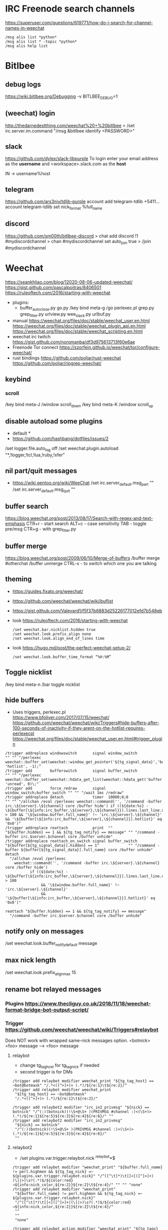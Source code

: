 * IRC Freenode search channels
  https://superuser.com/questions/619771/how-do-i-search-for-channel-names-in-weechat
  #+begin_src
  /msg alis list *python*
  /msg alis list * -topic *python*
  /msg alis help list
  #+end_src
* Bitlbee
** debug logs
https://wiki.bitlbee.org/Debugging
-v
BITLBEE_DEBUG=1
** (weechat) login
http://thedarnedestthing.com/weechat%20+%20bitlbee
> /set irc.server.im.command "/msg &bitlbee identify <PASSWORD>"
** slack
https://github.com/dylex/slack-libpurple
To login enter your email address as the *username*
and <workspace>.slack.com as the *host*

IN -> username%host

** telegram
https://github.com/ars3niy/tdlib-purple
account add telegram-tdlib +5411...
account telegram-tdlib set nick_format %full_name
** discord
https://github.com/sm00th/bitlbee-discord
> chat add discord !1 #mydiscordchannel
> chan #mydiscordchannel set auto_join true
> /join #mydiscordchannel
* Weechat
https://seankhliao.com/blog/12020-08-06-updated-weechat/
https://gist.github.com/pascalpoitras/8406501
https://ruleoftech.com/2016/starting-with-weechat
- plugins:
  - buffer_autoclose.py
    go.py /key bind meta-g /go
    perlexec.pl
    grep.py
    grep_filter.py
    urlview.py
    wee_slack.py
    urlbuf.py
- manual
  https://weechat.org/files/doc/stable/weechat_user.en.html
  https://weechat.org/files/doc/stable/weechat_plugin_api.en.html
  https://weechat.org/files/doc/stable/weechat_scripting.en.html
- weechat irc twitch
  https://gist.github.com/noromanba/df3d975613713f60e6ae
- Freenode Tor connect
  https://szorfein.github.io/weechat/tor/configure-weechat/
- rust bindings
  https://github.com/poljar/rust-weechat
  https://github.com/poljar/ripgrep-weechat/
** keybind
*** scroll
/key bind meta-J /window scroll_down
/key bind meta-K /window scroll_up
** disable autoload some plugins
  - default *
  - https://github.com/hashbang/dotfiles/issues/2
  /set logger.file.auto_log off
  /set weechat.plugin.autoload "*,!logger,!tcl,!lua,!ruby,!xfer"
** nil part/quit messages
- https://wiki.gentoo.org/wiki/WeeChat
  /set irc.server_default.msg_part ""
  /set irc.server_default.msg_quit ""
** buffer search
  https://blog.weechat.org/post/2013/08/17/Search-with-regex-and-text-emphasis
  CTR+r - start search
    ALT+c - case sensitivity
    TAB   - toggle pre/msg
  CTR+g - with grep_filter.py
** buffer merge
  https://blog.weechat.org/post/2009/06/10/Merge-of-buffers
  /buffer merge #otherchat
  /buffer unmerge
  CTRL-x - to switch which one you are talking
** theming
- https://guides.fixato.org/weechat/
- https://github.com/weechat/weechat/wiki/buflist
- https://gist.github.com/Valeyard1/f5f37b6883d25226177012efd7b548eb
- look https://ruleoftech.com/2016/starting-with-weechat
  #+begin_src
  /set weechat.bar.nicklist.hidden true
  /set weechat.look.prefix_align none
  /set weechat.look.align_end_of_lines time
  #+end_src
- look https://hugo.md/post/the-perfect-weechat-setup-2/
  #+begin_src
  /set weechat.look.buffer_time_format “%H:%M”
  #+end_src
** Toggle nicklist
  /key bind meta-n /bar toggle nicklist
** hide buffers
- Uses triggers, perlexec.pl
  https://www.bfoliver.com/2017/07/15/weechat/
  https://github.com/weechat/weechat/wiki/Triggers#hide-buffers-after-100-seconds-of-inactivity-if-they-arent-on-the-hotlist-requires-perlexecpl
  https://weechat.org/files/doc/stable/weechat_user.en.html#trigger_plugin
#+begin_src
/trigger addreplace windowswitch       signal window_switch               "" "" "/perlexec weechat::buffer_set(weechat::window_get_pointer('${tg_signal_data}','buffer'), 'hotlist', -1);"
/trigger add        bufferswitch       signal buffer_switch               "" "" "/perlexec weechat::buffer_set(weechat::hdata_get_list(weechat::hdata_get('buffer'),'gui_buffer_last_displayed'), 'unread', 0)\;"
/trigger add        force_redraw       signal window_switch;buffer_switch "" "" "/wait 1ms /redraw"
/trigger addreplace detach             timer  10000;0;0                   "" "" "/allchan /eval /perlexec weechat::command('', '/command -buffer irc.\${server}.\${channel} core /buffer hide') if ((${date:%s} - \${buffer[\${info:irc_buffer,\${server},\${channel}}].lines.last_line.data.date}) > 100 && '\${window.buffer.full_name}' !~ 'irc.\${server}.\${channel}' && '\${buffer[\${info:irc_buffer,\${server},\${channel}}].hotlist}' eq '0x0')"
/trigger addreplace reattach           print  ""                          "${buffer.hidden} == 1 && ${tg_tag_notify} == message" "" "/command -buffer irc.$server.$channel core /buffer unhide"
/trigger addreplace reattach_on_switch signal buffer_switch               "${buffer[${tg_signal_data}].hidden} == 1"             "" "/command -buffer ${buffer[${tg_signal_data}].full_name} core /buffer unhide"
detach
  "/allchan /eval /perlexec
    weechat::command('', '/command -buffer irc.\${server}.\${channel} core /buffer hide')
           if ((${date:%s} - \${buffer[\${info:irc_buffer,\${server},\${channel}}].lines.last_line.data.date}) > 100
                && '\${window.buffer.full_name}' !~ 'irc.\${server}.\${channel}'
                && '\${buffer[\${info:irc_buffer,\${server},\${channel}}].hotlist}' eq '0x0')"

reattach "${buffer.hidden} == 1 && ${tg_tag_notify} == message"
  "/command -buffer irc.$server.$channel core /buffer unhide"
#+end_src
** notify only on messages
/set weechat.look.buffer_notify_default message
** max nick length
/set weechat.look.prefix_align_max 15
** rename bot relayed messages
*** Plugins  https://www.thecliguy.co.uk/2018/11/18/weechat-format-bridge-bot-output-script/
*** Trigger https://github.com/weechat/weechat/wiki/Triggers#relaybot
Does NOT work with wrapped same-nick messages option.
<botnick> <foo> message --> <foo> message
**** relaybot
- change tg_tag_host for tg_tag_nick if needed
- second trigger is for DMs
#+begin_src
/trigger add relaybot modifier weechat_print "${tg_tag_host} == ~bot@botmask" "/.*<([^>]+)> (.*)/${re:1}\t${re:2}/"
/trigger add relaybot modifier weechat_print
 "${tg_tag_host} == ~bot@botmask"
 "/.*<([^>]+)> (.*)/${re:1}\t${re:2}/"

/trigger add relaybot2 modifier "irc_in2_privmsg" "${nick} == botnick" "/^(:)(botnick)(!\S+@\S+ )(PRIVMSG #channel :)<(\S+)> (.*)/${re:1}${re:5}${re:3}${re:4}${re:6}/" ""
/trigger add relaybot2 modifier "irc_in2_privmsg"
 "${nick} == botnick"
 "/^(:)(botnick)(!\S+@\S+ )(PRIVMSG #channel :)<(\S+)> (.*)/${re:1}${re:5}${re:3}${re:4}${re:6}/"
 ""
#+end_src
**** relaybot2
- /set plugins.var.trigger.relaybot.nick ^relaybot*$
#+begin_src
/trigger add relaybot modifier "weechat_print" "${buffer.full_name} != perl.highmon && ${tg_tag_nick} =~ ${plugins.var.trigger.relaybot.nick}" "/^([^\t]*)\t[[<]([^]>]+)(\]|>)\s?(.*)$/${color:red}→${info:nick_color,${re:2}}${re:2}\t${re:4}/" "" "" "none"
/trigger add relaybot modifier "weechat_print"
 "${buffer.full_name} != perl.highmon && ${tg_tag_nick} =~ ${plugins.var.trigger.relaybot.nick}"
 "/^([^\t]*)\t[[<]([^]>]+)(\]|>)\s?(.*)$/${color:red}→${info:nick_color,${re:2}}${re:2}\t${re:4}/"
 ""
 ""
 "none"

/trigger add relaybot_action modifier "weechat_print" "${tg_tags} =~ ,irc_action, && ${buffer.full_name} != perl.highmon && ${tg_tag_nick} =~ ${plugins.var.trigger.relaybot.nick}" "/^[^\t]*\t(\S*)\s[[<]([^]>]+)(\]|>)\s?(.*)$/${tg_prefix}\t${color:red}→${info:nick_color,${re:2}}${re:2}${color:reset} ${re:4}/" "" "" "none"
/trigger add relaybot_action modifier "weechat_print"
 "${tg_tags} =~ ,irc_action, && ${buffer.full_name} != perl.highmon && ${tg_tag_nick} =~ ${plugins.var.trigger.relaybot.nick}"
 "/^[^\t]*\t(\S*)\s[[<]([^]>]+)(\]|>)\s?(.*)$/${tg_prefix}\t${color:red}→${info:nick_color,${re:2}}${re:2}${color:reset} ${re:4}/"
 ""
 ""
 "none"
#+end_src
** more nick_colors
/set weechat.color.chat_nick_colors 1,2,3,4,6,7,9,10,11,12,13,14,20,21,22,23,24,25,26,27,28,29,30,31,32,33,34,35,37,38,39,40,41,42,43,44,45,46,47,48,49,50,51,69,70,182,183,184,224,225,226,227
** Enable 256 colors
check with:
> weechat -c # to display colors
> weechat -a # to not connect and just open it
** logger only a few channels
http://www.futurile.net/2020/11/29/weechat-configuration-for-irc-and-slack/
#+begin_src haskell
# don't log the core weechat application
/set logger.level.core.weechat 0
# log all channels and messages for work slack
/set logger.level.python.xxxx.slack.com 1
# log channels and messages to me
/set logger.level.irc 1
# don't log the ##news channel
/set logger.level.irc.freenode.##news 0
#+end_src
** Disable notifications for .server. buffer
https://lug.oregonstate.edu/blog/weechat-advanced/
/buffer notify [level]
** Connect to ZNC specific network
   https://wiki.znc.in/Connecting_to_ZNC
   https://wiki.znc.in/Weechat
   /server add znctwitch/12345 -username=USERNAME/NETWORK -password=PASSWORD
** ZNC tor
- socat https://wiki.znc.in/Tor (ssl port 6697)
- configure modules: cert, sasl
- fingerprint must be added already https://wiki.znc.in/Cert
  > openssl x509 -sha1 -noout -fingerprint -in user.pem | sed -e 's/^.*=//;s/://g;y/ABCDEF/abcdef/'  
* Chat
- Chain/hide/tree @ mentions
- list links
- list social media links
- Dynamic grep of chat msgs
- Get History of msgs
  - Merge chats
  - hightlight common (highly popular) themes
  - display hightly popular themes
- Textonly:
  - Delete emotes
